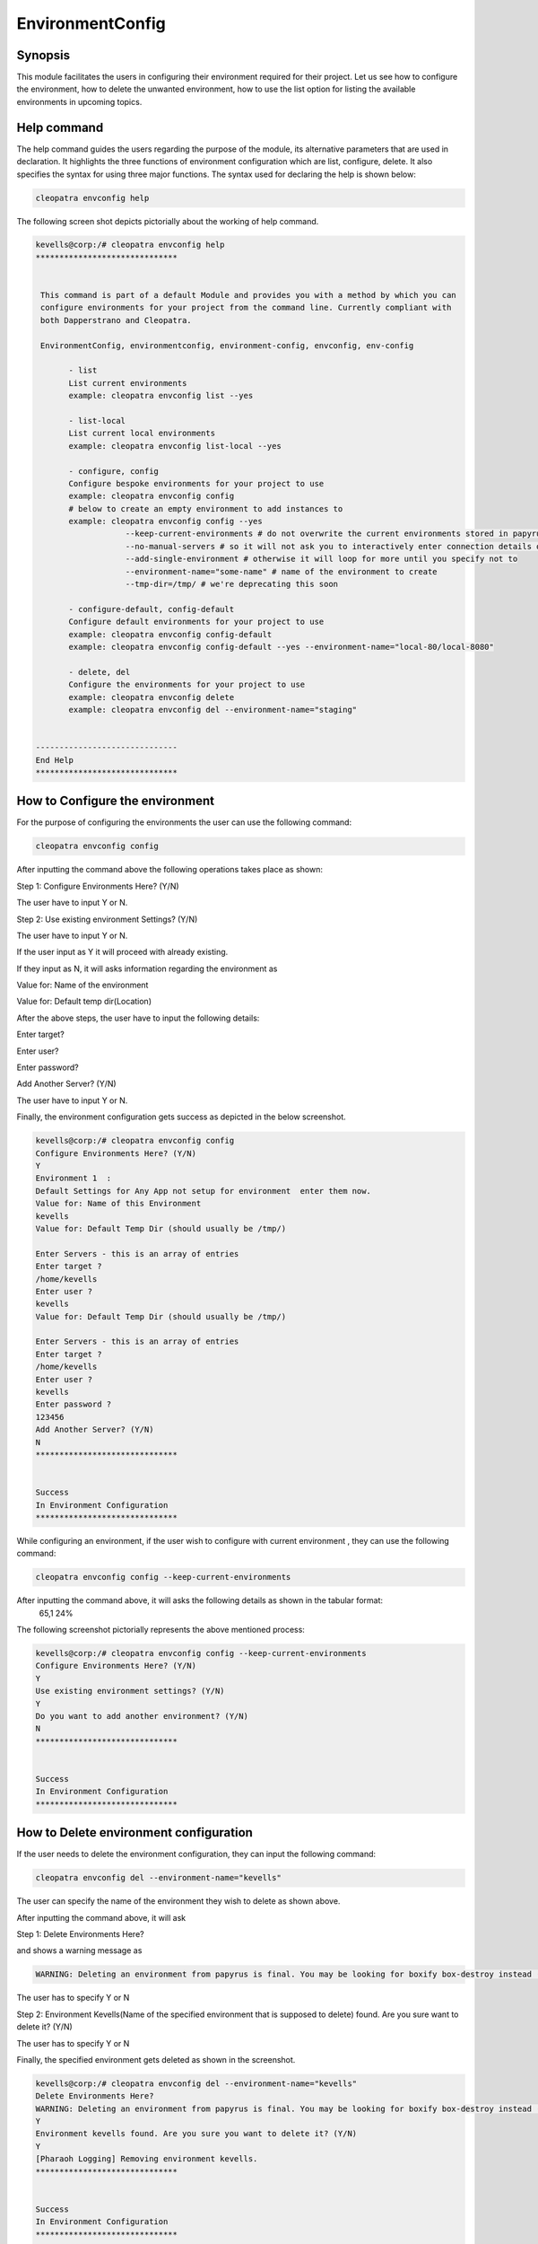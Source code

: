 ===================
EnvironmentConfig
===================


Synopsis
-------------

This module facilitates the users in configuring their environment required for their project. Let us see how to configure the environment, how to delete the unwanted environment, how to use the list option for listing the available environments in upcoming topics.

Help command
--------------------

The help command guides the users regarding the purpose of the module, its alternative parameters that are used in declaration. It highlights the three functions of environment configuration which are list, configure, delete. It also specifies the syntax for using three major functions. The syntax used for declaring the help is shown below:


.. code-block:: bash

                cleopatra envconfig help

The following screen shot depicts pictorially about the working of help command.


.. code-block:: bash


 kevells@corp:/# cleopatra envconfig help
 ******************************


  This command is part of a default Module and provides you with a method by which you can
  configure environments for your project from the command line. Currently compliant with
  both Dapperstrano and Cleopatra.

  EnvironmentConfig, environmentconfig, environment-config, envconfig, env-config

        - list
        List current environments
        example: cleopatra envconfig list --yes

        - list-local
        List current local environments
        example: cleopatra envconfig list-local --yes

        - configure, config
        Configure bespoke environments for your project to use
        example: cleopatra envconfig config
        # below to create an empty environment to add instances to
        example: cleopatra envconfig config --yes
                    --keep-current-environments # do not overwrite the current environments stored in papyrusfile
                    --no-manual-servers # so it will not ask you to interactively enter connection details of instances
                    --add-single-environment # otherwise it will loop for more until you specify not to
                    --environment-name="some-name" # name of the environment to create
                    --tmp-dir=/tmp/ # we're deprecating this soon

        - configure-default, config-default
        Configure default environments for your project to use
        example: cleopatra envconfig config-default
        example: cleopatra envconfig config-default --yes --environment-name="local-80/local-8080"

        - delete, del
        Configure the environments for your project to use
        example: cleopatra envconfig delete
        example: cleopatra envconfig del --environment-name="staging"


 ------------------------------
 End Help
 ******************************




How to Configure the environment
----------------------------------------------

For the purpose of configuring the environments the user can use the following command:

.. code-block:: bash

                cleopatra envconfig config


After inputting the command above the following operations takes place as shown:

Step 1: Configure Environments Here? (Y/N)

The user have to input Y or N.

Step 2: Use existing environment Settings? (Y/N)

The user have to input Y or N.

If the user input as Y it will proceed with already existing.

If they input as N, it will asks information regarding the environment as

Value for: Name of the environment

Value for: Default temp dir(Location)

After the above steps, the user have to input the following details:

Enter target?

Enter user?

Enter password?

Add Another Server? (Y/N)

The user have to input Y or N.

Finally, the environment configuration gets success as depicted in the below screenshot.


.. code-block:: bash

 kevells@corp:/# cleopatra envconfig config
 Configure Environments Here? (Y/N) 
 Y
 Environment 1  : 
 Default Settings for Any App not setup for environment  enter them now.
 Value for: Name of this Environment
 kevells
 Value for: Default Temp Dir (should usually be /tmp/)

 Enter Servers - this is an array of entries
 Enter target ?
 /home/kevells
 Enter user ?
 kevells
 Value for: Default Temp Dir (should usually be /tmp/)

 Enter Servers - this is an array of entries
 Enter target ?
 /home/kevells
 Enter user ?
 kevells
 Enter password ?
 123456
 Add Another Server? (Y/N)
 N
 ******************************


 Success
 In Environment Configuration
 ******************************




While configuring an environment, if the user wish to configure with current environment , they can use the following command:

.. code-block:: bash

                cleopatra envconfig config --keep-current-environments




After inputting the command above, it will asks the following details as shown in the tabular format:
                                                                                                                              65,1          24%

.. cssclass:: table-bordered

 +-------------------------------------+------------------------+----------------------------------------------------------------+
 | Parameters                          | Options                | Comments                                                       |
 +=====================================+========================+================================================================+
 |Configure Environments Here? (Y/N)   | Y                      | If the user wish to configure the environments at the current  |
 |                                     |                        | environment they can input as Y                                |
 +-------------------------------------+------------------------+----------------------------------------------------------------+
 |Configure Environments Here? (Y/N)   | N                      | If the user doesn't wish to configure the environments at the  |
 |                                     |                        | current environment they can input as N                        |
 +-------------------------------------+------------------------+----------------------------------------------------------------+
 |Use existing environment             | Y                      | If the user wish to use the existing environment settings      |
 |settings? (Y/N)                      |                        | they can input as Y.                                           |
 +-------------------------------------+------------------------+----------------------------------------------------------------+
 |Use existing environment             | N                      | If the user doesn't wish to use the existing environment       |
 |settings? (Y/N)                      |                        | settings they can input as N.                                  |
 +-------------------------------------+------------------------+----------------------------------------------------------------+
 |Do you want to add another           | Y                      | If the user wish to add another environment,they can           |
 |environment? (Y/N)                   |                        | input as Y.                                                    |
 +-------------------------------------+------------------------+----------------------------------------------------------------+
 |Do you want to add another           | N                      | If the user doesn't wish to add another environment, they can  |
 |environment? (Y/N)                   |                        | input as N.|                                                   |
 +-------------------------------------+------------------------+----------------------------------------------------------------+ 


The following screenshot pictorially represents the above mentioned process:


.. code-block:: bash


 kevells@corp:/# cleopatra envconfig config --keep-current-environments
 Configure Environments Here? (Y/N) 
 Y
 Use existing environment settings? (Y/N) 
 Y
 Do you want to add another environment? (Y/N) 
 N
 ******************************


 Success
 In Environment Configuration
 ******************************


How to Delete environment configuration
-------------------------------------------------------

If the user needs to delete the environment configuration, they can input the following command:

.. code-block:: bash

                cleopatra envconfig del --environment-name="kevells"

The user can specify the name of the environment they wish to delete as shown above.

After inputting the command above, it will ask

Step 1: Delete Environments Here?

and shows a warning message as


.. code-block:: bash

 WARNING: Deleting an environment from papyrus is final. You may be looking for boxify box-destroy instead (Y/N) 



The user has to specify Y or N

Step 2: Environment Kevells(Name of the specified environment that is supposed to delete) found. Are you sure want to delete it? (Y/N)

The user has to specify Y or N

Finally, the specified environment gets deleted as shown in the screenshot.


.. code-block:: bash



 kevells@corp:/# cleopatra envconfig del --environment-name="kevells"
 Delete Environments Here?
 WARNING: Deleting an environment from papyrus is final. You may be looking for boxify box-destroy instead (Y/N) 
 Y
 Environment kevells found. Are you sure you want to delete it? (Y/N) 
 Y
 [Pharaoh Logging] Removing environment kevells.
 ******************************


 Success
 In Environment Configuration
 ******************************


How to list environment configuration
--------------------------------------------------

If the user wish to view the list of details regarding the environment configuration, they can input as shown:
.. code-block:: bash

                cleopatra envconfig list --yes


After inputting the command above, it will display the output as shown in the screenshot:

.. code-block:: bash


 kevells@corp:/# cleopatra envconfig list --yes
 ******************************


 array(0) {
 }

 In Environment Configuration
 ******************************


Alternative Parameters
--------------------------------

Instead of envconfig the following parameters can be used in declaration:

* EnvironmentConfig
* environmentconfig
* environment-config
* env-config

Benefits
------------

* It is well-to-do in both cent OS and as well as in ubuntu.
* The parameters used in declaration are not case sensitive which is an added advantage while compared to others.
* This module leads the users how to configure the environment, how to delete the unwanted environment, how to use the list option for listing    the available environments.
                                                                      
